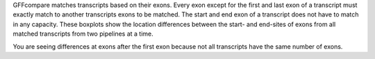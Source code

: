 GFFcompare matches transcripts based on their exons. Every exon except for the first and last exon of a transcript must exactly match to another transcripts exons to be matched. The start and end exon of a transcript does not have to match in any capacity. These boxplots show the location differences between the start- and end-sites of exons from all matched transcripts from two pipelines at a time.


You are seeing differences at exons after the first exon because not all transcripts have the same number of exons.